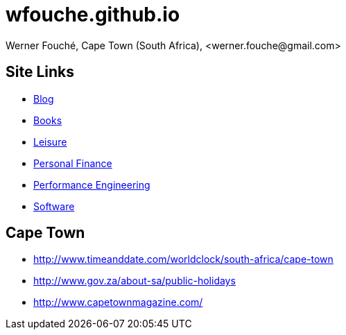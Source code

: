 = wfouche.github.io
Werner Fouché, Cape Town (South Africa), <werner.fouche@gmail.com>


== Site Links

* http://wfouche.github.io/Blog[Blog]
* http://wfouche.github.io/Books[Books]
* http://wfouche.github.io/Leisure[Leisure]
* http://wfouche.github.io/Finance[Personal Finance]
* http://wfouche.github.io/Performance[Performance Engineering]
* http://wfouche.github.io/Tools[Software]

== Cape Town

* http://www.timeanddate.com/worldclock/south-africa/cape-town
* http://www.gov.za/about-sa/public-holidays
* http://www.capetownmagazine.com/